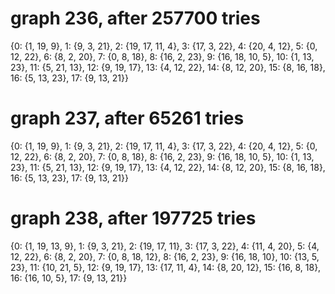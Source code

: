 * graph 236, after 257700 tries

{0: {1, 19, 9}, 1: {9, 3, 21}, 2: {19, 17, 11, 4}, 3: {17, 3, 22}, 4: {20, 4, 12}, 5: {0, 12, 22}, 6: {8, 2, 20}, 7: {0, 8, 18}, 8: {16, 2, 23}, 9: {16, 18, 10, 5}, 10: {1, 13, 23}, 11: {5, 21, 13}, 12: {9, 19, 17}, 13: {4, 12, 22}, 14: {8, 12, 20}, 15: {8, 16, 18}, 16: {5, 13, 23}, 17: {9, 13, 21}}

* graph 237, after 65261 tries

{0: {1, 19, 9}, 1: {9, 3, 21}, 2: {19, 17, 11, 4}, 3: {17, 3, 22}, 4: {20, 4, 12}, 5: {0, 12, 22}, 6: {8, 2, 20}, 7: {0, 8, 18}, 8: {16, 2, 23}, 9: {16, 18, 10, 5}, 10: {1, 13, 23}, 11: {5, 21, 13}, 12: {9, 19, 17}, 13: {4, 12, 22}, 14: {8, 12, 20}, 15: {8, 16, 18}, 16: {5, 13, 23}, 17: {9, 13, 21}}

* graph 238, after 197725 tries

{0: {1, 19, 13, 9}, 1: {9, 3, 21}, 2: {19, 17, 11}, 3: {17, 3, 22}, 4: {11, 4, 20}, 5: {4, 12, 22}, 6: {8, 2, 20}, 7: {0, 8, 18, 12}, 8: {16, 2, 23}, 9: {16, 18, 10}, 10: {13, 5, 23}, 11: {10, 21, 5}, 12: {9, 19, 17}, 13: {17, 11, 4}, 14: {8, 20, 12}, 15: {16, 8, 18}, 16: {16, 10, 5}, 17: {9, 13, 21}}

